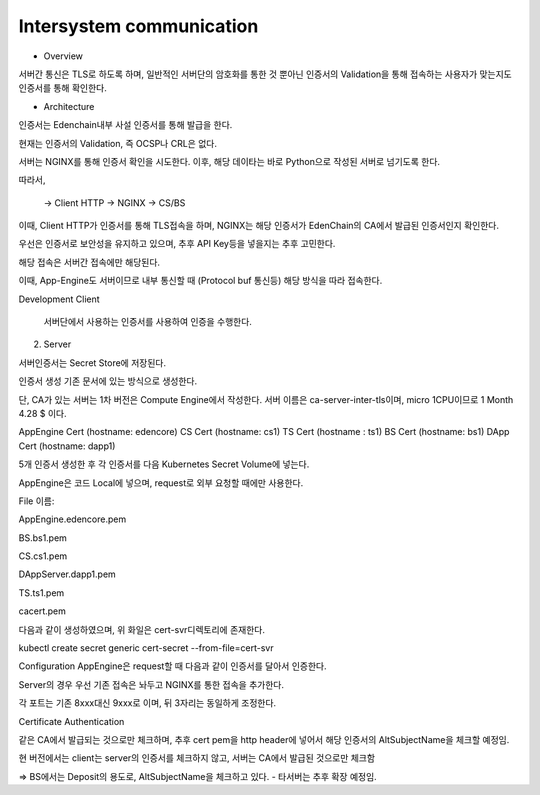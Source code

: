 Intersystem communication
-------------------------

- Overview
서버간 통신은 TLS로 하도록 하며, 일반적인 서버단의 암호화를 통한 것 뿐아닌 인증서의 Validation을 통해 접속하는 사용자가 맞는지도 인증서를 통해 확인한다.



- Architecture
인증서는 Edenchain내부 사설 인증서를 통해 발급을 한다.



현재는 인증서의 Validation, 즉 OCSP나 CRL은 없다. 



서버는 NGINX를 통해 인증서 확인을 시도한다. 이후, 해당 데이타는 바로 Python으로 작성된 서버로 넘기도록 한다.

따라서, 



 → Client HTTP → NGINX → CS/BS



이때, Client HTTP가 인증서를 통해 TLS접속을 하며, NGINX는 해당 인증서가 EdenChain의 CA에서 발급된 인증서인지 확인한다.

우선은 인증서로 보안성을 유지하고 있으며, 추후 API Key등을 넣을지는 추후 고민한다.



해당 접속은 서버간 접속에만 해당된다.

이때, App-Engine도 서버이므로 내부 통신할 때 (Protocol buf 통신등) 해당 방식을 따라 접속한다.

Development
Client
    서버단에서 사용하는 인증서를 사용하여 인증을 수행한다.

2. Server

서버인증서는 Secret Store에 저장된다.

인증서 생성
기존 문서에 있는 방식으로 생성한다.

단, CA가 있는 서버는 1차 버전은 Compute Engine에서 작성한다. 서버 이름은 ca-server-inter-tls이며, micro 1CPU이므로 1 Month 4.28 $ 이다.



AppEngine Cert (hostname: edencore)
CS Cert (hostname: cs1)
TS Cert (hostname : ts1)
BS Cert (hostname: bs1)
DApp Cert (hostname: dapp1)


5개 인증서 생성한 후 각 인증서를 다음 Kubernetes Secret Volume에 넣는다.

AppEngine은 코드 Local에 넣으며, request로 외부 요청할 때에만 사용한다.



File 이름:

AppEngine.edencore.pem

BS.bs1.pem

CS.cs1.pem

DAppServer.dapp1.pem

TS.ts1.pem



cacert.pem



다음과 같이 생성하였으며, 위 화일은 cert-svr디렉토리에 존재한다.

kubectl create secret generic cert-secret --from-file=cert-svr



Configuration
AppEngine은 request할 때 다음과 같이 인증서를 달아서 인증한다.



Server의 경우 우선 기존 접속은 놔두고 NGINX를 통한 접속을 추가한다.

각 포트는 기존 8xxx대신 9xxx로 이며, 뒤 3자리는 동일하게 조정한다.



Certificate Authentication


같은 CA에서 발급되는 것으로만 체크하며, 추후 cert pem을 http header에 넣어서 해당 인증서의 AltSubjectName을 체크할 예정임.



현 버전에서는 client는 server의 인증서를 체크하지 않고, 서버는 CA에서 발급된  것으로만 체크함


=> BS에서는 Deposit의 용도로, AltSubjectName을 체크하고 있다. - 타서버는 추후 확장 예정임.
